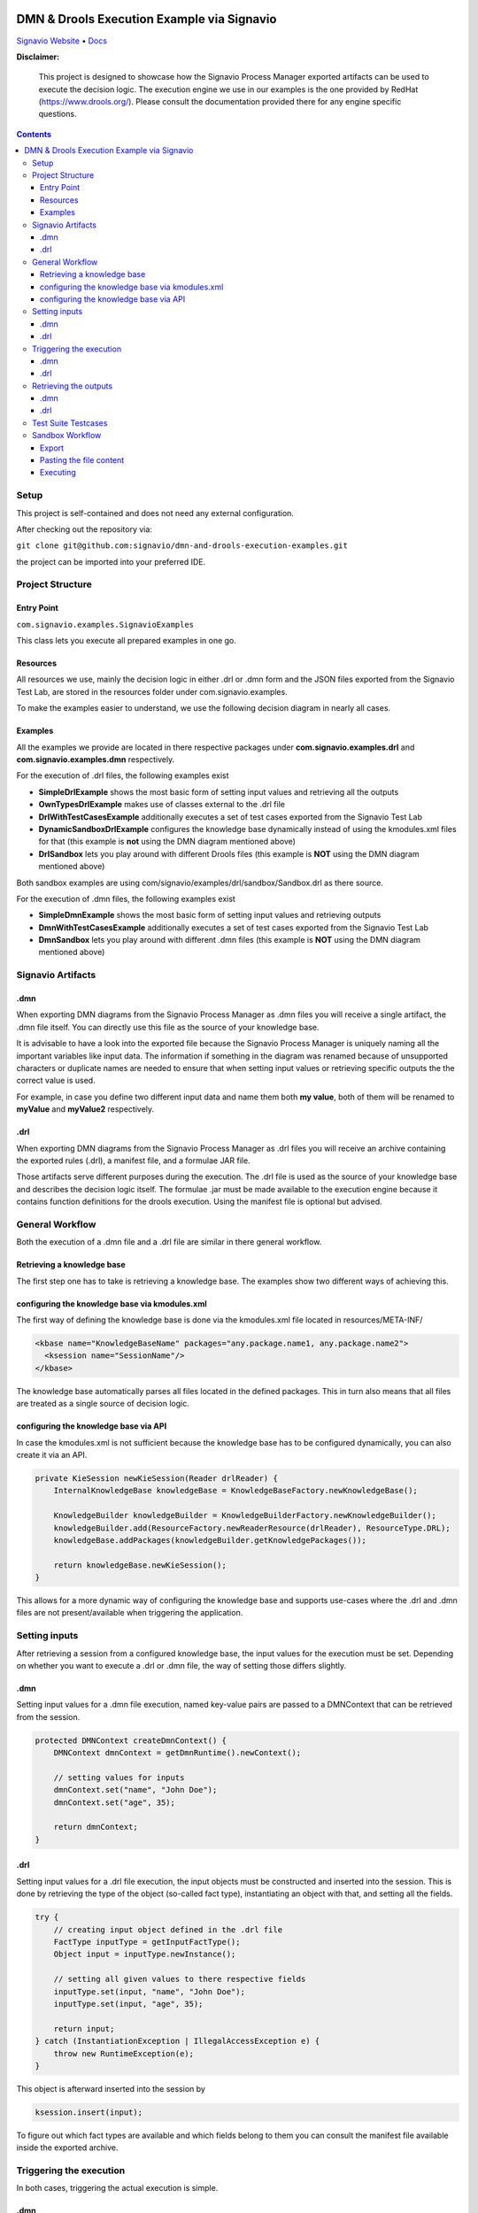 |Header|

======
DMN & Drools Execution Example via Signavio
======

`Signavio Website <https://signavio.com>`_
• `Docs <https://docs.signavio.com/>`_

|Build|


**Disclaimer:**

  This project is designed to showcase how the Signavio Process Manager exported artifacts can be used to execute the decision logic.
  The execution engine we use in our examples is the one provided by RedHat (https://www.drools.org/).
  Please consult the documentation provided there for any engine specific questions.



.. contents:: **Contents**
  :backlinks: none

Setup
======
This project is self-contained and does not need any external configuration.

After checking out the repository via:

``git clone git@github.com:signavio/dmn-and-drools-execution-examples.git``

the project can be imported into your preferred IDE.

Project Structure
=================
Entry Point
------------

``com.signavio.examples.SignavioExamples``

This class lets you execute all prepared examples in one go.

Resources
----------

All resources we use, mainly the decision logic in either .drl or .dmn form and
the JSON files exported from the Signavio Test Lab, are stored in the resources folder under com.signavio.examples.

To make the examples easier to understand, we use the following decision diagram in nearly all cases.

|DRG|
|DL|

Examples
--------

All the examples we provide are located in there respective packages under 
**com.signavio.examples.drl** and **com.signavio.examples.dmn** respectively.

For the execution of .drl files, the following examples exist

* **SimpleDrlExample** shows the most basic form of setting input values and retrieving all the outputs

* **OwnTypesDrlExample** makes use of classes external to the .drl file

* **DrlWithTestCasesExample** additionally executes a set of test cases exported from the Signavio Test Lab

* **DynamicSandboxDrlExample** configures the knowledge base dynamically instead of using the kmodules.xml files for that (this example is **not** using the DMN diagram mentioned above)

* **DrlSandbox** lets you play around with different Drools files (this example is **NOT** using the DMN diagram mentioned above)

Both sandbox examples are using com/signavio/examples/drl/sandbox/Sandbox.drl as there source.

For the execution of .dmn files, the following examples exist

* **SimpleDmnExample** shows the most basic form of setting input values and retrieving outputs

* **DmnWithTestCasesExample** additionally executes a set of test cases exported from the Signavio Test Lab

* **DmnSandbox** lets you play around with different .dmn files (this example is **NOT** using the DMN diagram mentioned above)

Signavio Artifacts
==================
.dmn
-----
When exporting DMN diagrams from the Signavio Process Manager as .dmn files you will receive a single artifact, 
the .dmn file itself.
You can directly use this file as the source of your knowledge base.

It is advisable to have a look into the exported file because the Signavio Process Manager is uniquely naming all the important variables like input data. The information if something in the diagram was renamed because of unsupported 
characters or duplicate names are needed to ensure that when setting input values or retrieving specific outputs the 
the correct value is used.

For example, in case you define two different input data and name them both **my value**, both of them will be renamed 
to **myValue** and **myValue2** respectively.

.drl
-----
When exporting DMN diagrams from the Signavio Process Manager as .drl files you will receive an archive containing the
exported rules (.drl), a manifest file, and a formulae JAR file.

Those artifacts serve different purposes during the execution. The .drl file is used as the source of your knowledge base and describes the decision logic itself. The formulae .jar must be made available to the execution engine
because it contains function definitions for the drools execution. Using the manifest file is optional but advised.

General Workflow
=================
Both the execution of a .dmn file and a .drl file are similar in there general workflow.

Retrieving a knowledge base
----------------------------
The first step one has to take is retrieving a knowledge base. The examples show two different ways of achieving this.

configuring the knowledge base via kmodules.xml
-----------------------------------------------
The first way of defining the knowledge base is done via the kmodules.xml file located in resources/META-INF/

.. code-block:: xml

  <kbase name="KnowledgeBaseName" packages="any.package.name1, any.package.name2">
    <ksession name="SessionName"/>
  </kbase>

The knowledge base automatically parses all files located in the defined packages. This in turn also means that all
files are treated as a single source of decision logic.

configuring the knowledge base via API
--------------------------------------
In case the kmodules.xml is not sufficient because the knowledge base has to be configured dynamically, you can also
create it via an API.



.. code-block:: java

  private KieSession newKieSession(Reader drlReader) {
      InternalKnowledgeBase knowledgeBase = KnowledgeBaseFactory.newKnowledgeBase();
      
      KnowledgeBuilder knowledgeBuilder = KnowledgeBuilderFactory.newKnowledgeBuilder();
      knowledgeBuilder.add(ResourceFactory.newReaderResource(drlReader), ResourceType.DRL);
      knowledgeBase.addPackages(knowledgeBuilder.getKnowledgePackages());
      
      return knowledgeBase.newKieSession();
  }

This allows for a more dynamic way of configuring the knowledge base and supports use-cases where the .drl and .dmn
files are not present/available when triggering the application.

Setting inputs
==============
After retrieving a session from a configured knowledge base, the input values for the execution must be set.
Depending on whether you want to execute a .drl or .dmn file, the way of setting those differs slightly.

.dmn
-----
Setting input values for a .dmn file execution, named key-value pairs are passed to a DMNContext that can be retrieved from the session.

.. code-block:: java

  protected DMNContext createDmnContext() {
      DMNContext dmnContext = getDmnRuntime().newContext();
    
      // setting values for inputs
      dmnContext.set("name", "John Doe");
      dmnContext.set("age", 35);	

      return dmnContext;
  }

.drl
-----

Setting input values for a .drl file execution, the input objects must be constructed and inserted into the session.
This is done by retrieving the type of the object (so-called fact type), instantiating an object with that, and setting
all the fields.

.. code-block:: java

  try {
      // creating input object defined in the .drl file
      FactType inputType = getInputFactType();
      Object input = inputType.newInstance();
        
      // setting all given values to there respective fields
      inputType.set(input, "name", "John Doe");
      inputType.set(input, "age", 35);

      return input;
  } catch (InstantiationException | IllegalAccessException e) {
      throw new RuntimeException(e);
  }

This object is afterward inserted into the session by

.. code-block:: java

  ksession.insert(input);

To figure out which fact types are available and which fields belong to them you can consult the manifest file
available inside the exported archive.

Triggering the execution
========================
In both cases, triggering the actual execution is simple.

.dmn
------
In case of a DMN file, you trigger it by

.. code-block:: java

  getDmnRuntime().evaluateAll(model, dmnContext);

providing the model you want to evaluate (available in the session) and the previously created context (input values).

.drl
------
In case of a .drl file, you can simply trigger the evaluation by

.. code-block:: java

  ksession.fireAllRules();

because all inputs are already set in the session.

Retrieving the outputs
=====================
After the execution has finished, the next step is to retrieve the produced output values.

.dmn
-----
The evaluation of the decision logic mentioned above already returns the result.

.. code-block:: java

  DMNResult result = getDmnRuntime().evaluateAll(model, dmnContext);

This result can then be used to retrieve the actual output values.
Important to note is that this result contains the intermediate results of all decisions as well.

.drl
-----
In the case of a Drools file, the evaluation does not automatically return the result. To get access to it one can
retrieve all the available objects from the session.

.. code-block:: java
  
  ksession.getObjects();

The session also provides some methods to filter for specific
types of objects.

Test Suite Testcases
=====================
The Signavio Process Manager can export test cases defined in the Signavio Test Suite.
The exported .json representation of the test case looks like the one provided in
resources/com/signavio/examples/dmn/simple/Simple-TestLab.json.
Those files contain several input definitions that can be used to figure out which inputs to set

.. code-block:: json

  "inputParameterDefinitions": [
    {
      "id": "cb7e33e39ee644da9a4bb48b1cc74e65/sid-D7DF30A5-56A7-4043-86FC-EF3595C49355",
      "shapeId": "sid-D7DF30A5-56A7-4043-86FC-EF3595C49355",
      "diagramId": "cb7e33e39ee644da9a4bb48b1cc74e65",
      "modelName": "Simple",
      "requirementName": "Customer Years"
    },
    {
      "id": "cb7e33e39ee644da9a4bb48b1cc74e65/sid-CE8F3937-3DA2-41AB-AF9C-B7F301C6D8E4",
      "shapeId": "sid-CE8F3937-3DA2-41AB-AF9C-B7F301C6D8E4",
      "diagramId": "cb7e33e39ee644da9a4bb48b1cc74e65",
      "modelName": "Simple",
      "requirementName": "Customer Level"
    }
  ]  

and some output definitions in the same format. The ids provided in the file can be used to find the
corresponding input in the .dmn and .drl files.
e.g.

.. code-block:: xml
  
  <inputData name="customerLevel" sigExt:shapeId="sid-CE8F3937-3DA2-41AB-AF9C-B7F301C6D8E4" sigExt:diagramId="cb7e33e39ee644da9a4bb48b1cc74e65">


Additionally, those files contain several test cases with there respective input values and the expected outputs.
The order of those values is the same as in the input definitions. Meaning the first defined input value corresponds
to the first defined input definition.

.. code-block:: json

  "testCases": [
    {
      "inputValues": [
        {
          "type": "number",
          "value": 0
        },
        {
          "type": "enumeration",
          "value": "0",
          "name": "None"
        }
      ],
      "expectedValues": [
        {
          "type": "number",
          "value": 0
        }
      ]
    }
  ]
 
In our examples, we use the ``bdm-test-suite-api`` library to handle the .json files.

Sandbox Workflow
===============
The sandbox is available to get a quick feedback loop in case one wanna try out specific Drools or .dmn files.

Export
------
To get it running, the first step is to export the desired DMN model as a Drools or .dmn file in the
Signavio Process Manager.

Pasting the file content
---------------------
The next step is to copy the content of the exported file into the already available
``com/signavio/examples/drl/sandbox/Sandbox.drl`` file (for Drools files) or
``com/signavio/examples/dmn/sandbox/Sandbox.dmn`` file (for .dmn files).
In case you want to execute a Drools file the exported artifacts package definition does not match the one needed in
this example project, therefore you have to manually adjust the package in the Drools file to

.. code-block:: java
  
  package com.signavio.examples.drl.sandbox

Executing
----------
Open either com.signavio.examples.drl.DrlSandbox or com.signavio.examples.drl.DmnSandbox and adjust the inputs to the
ones needed in your example.
Afterward, you can trigger the SignavioExamples.java to run all examples (including the sandbox).

.. |Build| image:: https://github.com/signavio/dmn-and-drools-execution-examples/workflows/Java%20CI%20with%20Maven/badge.svg
   :target: https://github.com/signavio/dmn-and-drools-execution-examples/actions?query=workflow%3A%22Java+CI+with+Maven%22
   :alt: build_pipleine_with_maven

.. |DRG| image:: https://github.com/signavio/dmn-and-drools-execution-examples/raw/master/img/Simple.svg
   :alt: simple_decision_relation_graph
  
.. |DL| image:: https://github.com/signavio/dmn-and-drools-execution-examples/raw/master/img/DecisionLogic.PNG
   :target: https://github.com/signavio/dmn-and-drools-execution-examples/actions?query=workflow%3A%22Java+CI+with+Maven%22
   :alt: decision_logic

.. |Header| image:: https://www.signavio.com/wp-content/uploads/2019/09/product-pages-illustrations-suite-1-1.png
   :alt: header
